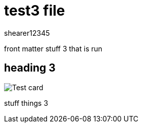 = test3 file
shearer12345

front matter stuff 3 that is run

== heading 3

image::Test_card.png[]
stuff things 3
